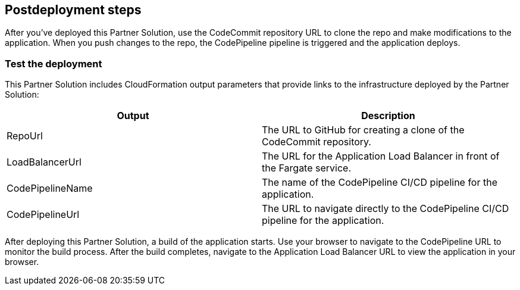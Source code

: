 // Include any postdeployment steps here, such as steps necessary to test that the deployment was successful. If there are no postdeployment steps, leave this file empty.

== Postdeployment steps

After you've deployed this Partner Solution, use the CodeCommit repository URL to clone the repo and make modifications to the application. When you push changes to the repo, the CodePipeline pipeline is triggered and the application deploys.

=== Test the deployment
// If steps are required to test the deployment, add them here. If not, remove the heading
This Partner Solution includes CloudFormation output parameters that provide links to the infrastructure deployed by the Partner Solution:

|===
|Output |Description

|RepoUrl |The URL to GitHub for creating a clone of the CodeCommit repository.
|LoadBalancerUrl |The URL for the Application Load Balancer in front of the Fargate service.
|CodePipelineName |The name of the CodePipeline CI/CD pipeline for the application.
|CodePipelineUrl |The URL to navigate directly to the CodePipeline CI/CD pipeline for the application.
|===
  
After deploying this Partner Solution, a build of the application starts. Use your browser to navigate to the CodePipeline URL to monitor the build process. After the build completes, navigate to the Application Load Balancer URL to view the application in your browser.

